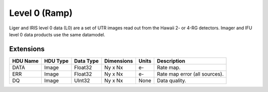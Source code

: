 ==============
Level 0 (Ramp)
==============

Liger and IRIS level 0 data (L0) are a set of UTR images read out from the Hawaii 2- or 4-RG detectors. Imager and IFU level 0 data products use the same datamodel.


Extensions
----------

.. csv-table::
   :header: "HDU Name", "HDU Type", "Data Type", "Dimensions", "Units", "Description"

   DATA, Image, Float32, "Ny x Nx", e-, "Rate map."
   ERR, Image, Float32, "Ny x Nx", e-, "Rate map error (all sources)."
   DQ, Image, UInt32, "Ny x Nx", None, "Data quality."